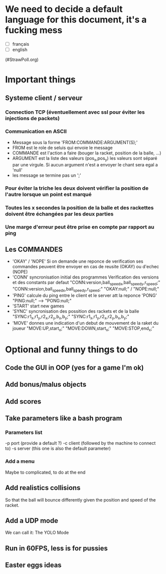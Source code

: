 * We need to decide a default language for this document, it's a fucking mess
- [ ] français
- [ ] english
(#StrawPoll.org)

* Important things

** Systeme client / serveur
*** Connection TCP (éventuellement avec ssl pour éviter les injections de packets)
*** Communication en ASCII
- Message sous la forme 'FROM:COMMANDE:ARGUMENT(S);'
- FROM est le role de seluis qui envoie le message
- COMMANDE est l'action a faire (bouger la racket, position de la balle, ...)
- ARGUMENT est la liste des valeurs (pos_x,pos_y) les valeurs sont
  séparé par une virgule. Si aucun argument n'est a envoyer le chant sera egal a 'null' 
- les message se termine pas un ';'
  

*** Pour éviter la triche les deux doivent vérifier la position de l'autre lorsque un point est marqué
*** Toutes les x secondes la position de la balle et des rackettes doivent être échangées par les deux parties
*** Une marge d'erreur peut être prise en compte par rapport au ping

** Les COMMANDES
 - 'OKAY' / 'NOPE'
   Si on demande une reponce de verification ses commandes peuvent être envoyer
   en cas de reusite (OKAY) ou d'echec (NOPE)
 - 'CONN' syncronisation initial des programmes
   Verification des versions et des constants par defaut
     "CONN:version,ball_speed_x,ball_speed_y,r_speed;"
     "CONN:version,ball_speed_x,ball_speed_y,r_speed;"
     "OKAY:null;" / "NOPE:null;"
 - 'PING' calcule du ping entre le client et le server att la reponce 'PONG'
     "PING:null;" --> "PONG:null;"
 - 'START' start new games
 - 'SYNC' syncronisation des possition des rackets et de la balle
     "SYNC:r1_x,r1_y,r2_x,r2_y,b_x,b_y;"
     "SYNC:r1_x,r1_y,r2_x,r2_y,b_x,b_y;"
 - 'MOVE' donnes une indication d'un debut de mouvement de la raket du joueur
     "MOVE:UP,start_x;"
     "MOVE:DOWN,start_x;"
     "MOVE:STOP,end_x;"


* Optional and funny things to do
** Code the GUI in OOP (yes for a game I'm ok)

** Add bonus/malus objects

** Add scores

** Take parameters like a bash program
*** Parameters list
   -p port (provide a default ?)
   -c client (followed by the machine to connect to)
   -s server (this one is also the default parameter)
   
*** Add a menu
Maybe to complicated, to do at the end

** Add realistics collisions
So that the ball will bounce differently given the position and speed
of the racket.

** Add a UDP mode
We can call it: The YOLO Mode

** Run in 60FPS, less is for pussies

** Easter eggs ideas

